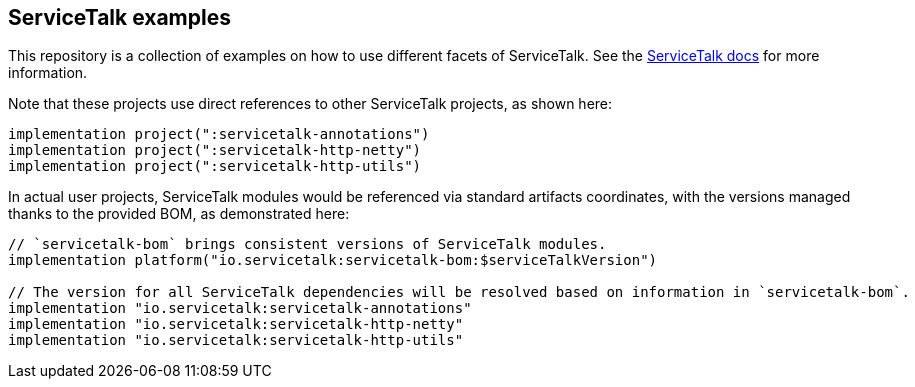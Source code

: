 == ServiceTalk examples

This repository is a collection of examples on how to use different facets of ServiceTalk.
See the https://docs.servicetalk.io/[ServiceTalk docs] for more information.

Note that these projects use direct references to other ServiceTalk projects,
as shown here:

[source,groovy]
----
implementation project(":servicetalk-annotations")
implementation project(":servicetalk-http-netty")
implementation project(":servicetalk-http-utils")
----

In actual user projects, ServiceTalk modules would be referenced via standard artifacts coordinates,
with the versions managed thanks to the provided BOM, as demonstrated here:

[source,groovy]
----
// `servicetalk-bom` brings consistent versions of ServiceTalk modules.
implementation platform("io.servicetalk:servicetalk-bom:$serviceTalkVersion")

// The version for all ServiceTalk dependencies will be resolved based on information in `servicetalk-bom`.
implementation "io.servicetalk:servicetalk-annotations"
implementation "io.servicetalk:servicetalk-http-netty"
implementation "io.servicetalk:servicetalk-http-utils"
----
